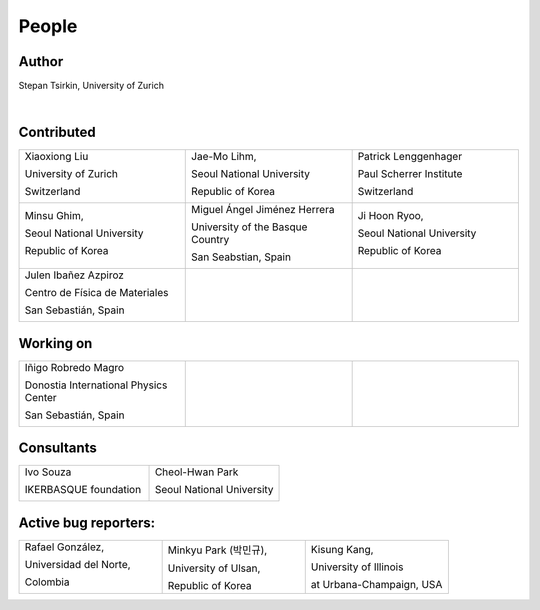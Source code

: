 *******
People
*******


Author
==============

Stepan Tsirkin, University of Zurich

.. image:: imag/photo/stepan-kaffeberri-mask.jpg
   :width: 300px
   :alt: Stepan Tsirkin
   :target: https://www.physik.uzh.ch/en/groups/neupert/team/tsirkin.html

|

Contributed
==============

.. list-table:: 
   :align: left
   :widths: 33 33 33
   :header-rows: 0

   * - Xiaoxiong Liu

       University of Zurich

       Switzerland

       .. image:: imag/photo/Xiaoxiong_Liu.jpg
          :width: 200px
          :alt: Xiaoxiong Liu
          :target: https://www.physik.uzh.ch/en/groups/neupert/team/Xiaoxiong-Liu.html


     - Jae-Mo Lihm, 

       Seoul National University

       Republic of Korea

       .. image:: imag/photo/jaemo-lihm.jpeg
          :width: 200px
          :alt: Jae-Mo


     - Patrick Lenggenhager

       Paul Scherrer Institute
       
       Switzerland

       .. image:: imag/photo/patrick.jpg
          :width: 200px
          :alt: Patrick
          :target: https://www.psi.ch/en/lsm/people/patrick-mario-lenggenhager 

   * - Minsu Ghim,
      
       Seoul National University
       
       Republic of Korea

       .. image:: imag/photo/minsu.jpg
           :width: 200px
           :alt: Minsu Ghim

     - Miguel Ángel Jiménez Herrera

       University of the Basque Country

       San Seabstian, Spain
       
       .. image:: imag/photo/Miguel_Angel_Jimenez.jpg 
          :width: 200px
          :alt: Miguel Angel Jimenez Herrera
          :target: https://cfm.ehu.es/team/miguel-angel-jimenez-herrera/

     - Ji Hoon Ryoo, 
      
       Seoul National University
       
       Republic of Korea

       .. image:: imag/photo/jihoon.png
           :width: 200px
           :alt: Ji Hoon


   * - Julen Ibañez Azpiroz 

       Centro de Física de Materiales

       San Sebastián, Spain

       .. image:: https://cfm.ehu.es/view/files/julen_Iba%C3%B1ez.jpg
           :width: 200px
           :alt: Julen
           :target: https://cfm.ehu.es/team/julen-ibanez-azpiroz/

     - 

     - 



Working on 
============

.. list-table:: 
   :align: left
   :widths: 33 33 33
   :header-rows: 0



   *  - Iñigo Robredo Magro

        Donostia International Physics Center

        San Sebastián, Spain
       
        .. image:: https://pbs.twimg.com/profile_images/1166671811062501376/YBQfHmSm_400x400.jpg
           :width: 200px
           :alt: Inigo Robredo

      -

      -



Consultants
==============
.. list-table:: 
   :align: left
   :widths: 33 33 
   :header-rows: 0

   *  - Ivo Souza

        IKERBASQUE foundation

        .. image:: https://cfm.ehu.es/view/files/Perfil-Ivo-Souza_mini.jpg
           :width: 200px
           :alt: Ivo Souza
           :target: https://cfm.ehu.es/ivo/

      - Cheol-Hwan Park 

        Seoul National University

        .. image:: imag/photo/cheol-hwan.jpg
           :width: 200px
           :alt: Cheol Hwan Park
           :target: https://physics.snu.ac.kr/en/research-faculty/faculty/fulltime?mode=view&profidx=16


Active bug reporters:
======================


.. list-table:: 
   :align: left
   :widths: 25  25 25 
   :header-rows: 0


   * -  Rafael González, 
   
        Universidad del Norte, 
        
        Colombia 
        
        |rafael|

     -  Minkyu Park (박민규), 
     
        University of Ulsan, 
        
        Republic of Korea

     - Kisung Kang, 
     
       University of Illinois 
       
       at Urbana-Champaign, USA



.. |rafael| image:: imag/photo/rafael_gonzalez.jpg
    :width: 150px
    :alt: Rafael Gonzalez
    :target: https://www.uninorte.edu.co/web/departamento-de-fisica/profesores?p_p_id=InformacionDocenteUninorte2_WAR_InformacionDocenteV3&docenteID=7178063
    

